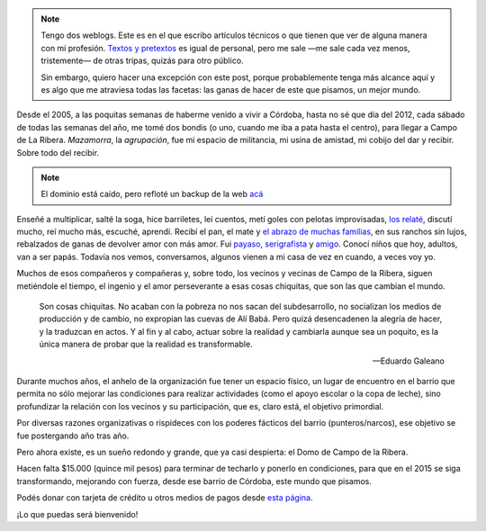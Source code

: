 .. title: Las cosas chiquitas que cambian el mundo
.. slug: las-cosas-chiquitas
.. date: 2014/12/04 19:23:44
.. tags: donar, solidaridad
.. description:


.. note::

    Tengo dos weblogs. Este es en el que escribo artículos técnicos o que tienen que ver de alguna manera con mi profesión. `Textos y pretextos`_ es igual de personal, pero me sale —me sale cada vez menos, tristemente— de otras tripas, quizás para otro público.

    Sin embargo, quiero hacer una excepción con este post, porque probablemente tenga más alcance aquí y es algo que me atraviesa todas las facetas: las ganas de hacer de este que pisamos, un mejor mundo.

.. _Textos y pretextos: http://www.textosypretextos.com.ar

Desde el 2005, a las poquitas semanas de haberme venido a vivir a Córdoba, hasta no sé que día del 2012, cada sábado de todas las semanas del año, me tomé dos bondis (o uno, cuando me iba a pata hasta el centro), para llegar a Campo de La Ribera. *Mazamorra*, la *agrupación*, fue mi espacio de militancia, mi usina de amistad, mi cobijo del dar y recibir. Sobre todo del recibir.


.. raw:: html

    <iframe width="560" height="315" src="//www.youtube.com/embed/elcqGWJKt3c" frameborder="0" allowfullscreen></iframe>

.. TEASER_END

.. note::

    El dominio está caído, pero refloté un backup de la web `acá <http://lab.nqnwebs.com/mazamorra/?lang=es>`_


Enseñé a multiplicar, salté la soga, hice barriletes, leí cuentos, metí goles con pelotas improvisadas, `los relaté <http://www.textosypretextos.com.ar/El-abrazo-caracol>`_, discutí mucho, reí mucho más, escuché, aprendí. Recibí el pan, el mate y `el abrazo de muchas familias <http://www.textosypretextos.com.ar/Felices-Quince>`_, en sus ranchos sin lujos, rebalzados de ganas de devolver amor con más amor. Fui `payaso <http://www.textosypretextos.com.ar/Yo-payaso>`_, `serigrafista <http://lab.nqnwebs.com/mazamorra/spip.php?rubrique30>`_ y `amigo <http://www.textosypretextos.com.ar/Gordo>`_. Conocí niños que hoy, adultos, van a ser papás. Todavía nos vemos, conversamos, algunos vienen a mi casa de vez en cuando, a veces voy yo.


Muchos de esos compañeros y compañeras y, sobre todo, los vecinos y vecinas de Campo de la Ribera, siguen metiéndole el tiempo, el ingenio y el amor perseverante a esas cosas chiquitas, que son las que cambian el mundo.

.. epigraph::

   Son cosas chiquitas. No acaban con la pobreza no nos sacan del subdesarrollo, no socializan los medios de producción y de cambio, no expropian las cuevas de Alí Babá. Pero quizá desencadenen la alegría de hacer, y la traduzcan en actos. Y al fin y al cabo, actuar sobre la realidad y cambiarla aunque sea un poquito, es la única manera de probar que la realidad es transformable.

   -- Eduardo Galeano

Durante muchos años, el anhelo de la organización fue tener un espacio físico, un lugar de encuentro en el barrio que permita no sólo mejorar las condiciones para realizar actividades (como el apoyo escolar o la copa de leche), sino profundizar la relación con los vecinos y su participación, que es, claro está, el objetivo primordial.

Por diversas razones organizativas o rispideces con los poderes fácticos del barrio (punteros/narcos), ese objetivo se fue postergando año tras año.

Pero ahora existe, es un sueño redondo y grande, que ya casi despierta: el Domo de Campo de la Ribera.

Hacen falta $15.000 (quince mil pesos) para terminar de techarlo y ponerlo en condiciones, para que en el 2015 se siga transformando, mejorando con fuerza, desde ese barrio de Córdoba, este mundo que pisamos.

.. raw:: html

    <iframe frameborder="0" height="388px" src="http://www.noblezaobliga.com/projects/289-un-lugar-para-nuestras-ganas-de-cambiar/video_embed" width="364px" style="-moz-border-radius: 8px;-webkit-border-radius: 8px;-o-border-radius: 8px;-ms-border-radius: 8px;-khtml-border-radius: 8px;border-radius: 8px;-moz-box-shadow: rgba(0, 0, 0, 0.5) 5px 5px 10px 0;-webkit-box-shadow: rgba(0, 0, 0, 0.5) 5px 5px 10px 0;-o-box-shadow: rgba(0, 0, 0, 0.5) 5px 5px 10px 0;box-shadow: rgba(0, 0, 0, 0.5) 5px 5px 10px 0;"></iframe>


Podés donar con tarjeta de crédito u otros medios de pagos desde `esta página <http://www.noblezaobliga.com/projects/289-un-lugar-para-nuestras-ganas-de-cambiar>`_.

¡Lo que puedas será bienvenido!